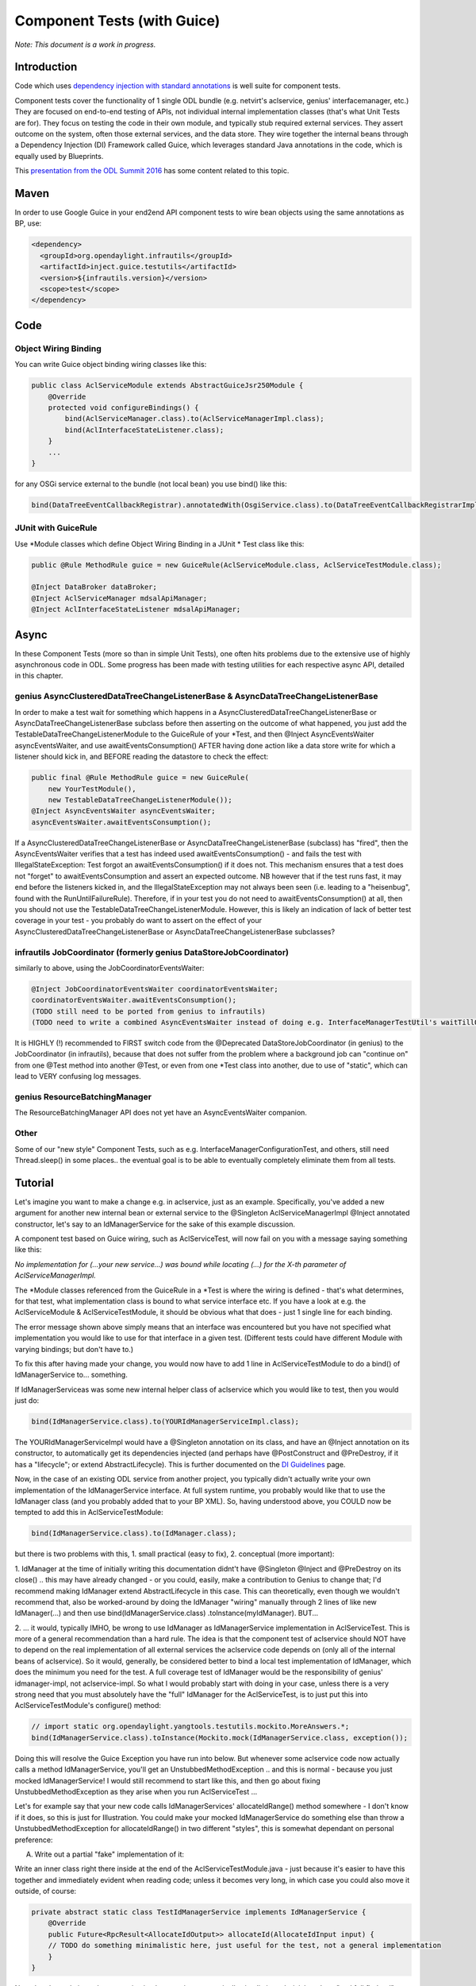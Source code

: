 .. _component:

############################
Component Tests (with Guice)
############################

*Note: This document is a work in progress.*

Introduction
============

Code which uses `dependency injection with standard
annotations <https://wiki-archive.opendaylight.org/view/BestPractices/DI_Guidelines>`__
is well suite for component tests.

Component tests cover the functionality of 1 single ODL bundle (e.g.
netvirt's aclservice, genius' interfacemanager, etc.) They are focused
on end-to-end testing of APIs, not individual internal implementation
classes (that's what Unit Tests are for). They focus on testing the code
in their own module, and typically stub required external services. They
assert outcome on the system, often those external services, and the
data store. They wire together the internal beans through a Dependency
Injection (DI) Framework called Guice, which leverages standard Java
annotations in the code, which is equally used by Blueprints.

This `presentation from the ODL Summit
2016 <https://docs.google.com/presentation/d/1bnwj8CrFGo5KekONYSeIHySdkoXZiewJxkHcZjXnzkQ/edit#slide=id.g17d8ae4d92_0_137>`__
has some content related to this topic.

Maven
=====

In order to use Google Guice in your end2end API component tests to wire
bean objects using the same annotations as BP, use:

.. code:: xml

   <dependency>
     <groupId>org.opendaylight.infrautils</groupId>
     <artifactId>inject.guice.testutils</artifactId>
     <version>${infrautils.version}</version>
     <scope>test</scope>
   </dependency>

Code
====

Object Wiring Binding
---------------------

You can write Guice object binding wiring classes like this:

.. code:: java

   public class AclServiceModule extends AbstractGuiceJsr250Module {
       @Override
       protected void configureBindings() {
           bind(AclServiceManager.class).to(AclServiceManagerImpl.class);
           bind(AclInterfaceStateListener.class);
       }
       ...
   }

for any OSGi service external to the bundle (not local bean) you use
bind() like this:

.. code:: text

   bind(DataTreeEventCallbackRegistrar).annotatedWith(OsgiService.class).to(DataTreeEventCallbackRegistrarImpl.class)

JUnit with GuiceRule
--------------------

Use \*Module classes which define Object Wiring Binding in a JUnit \* Test class
like this:

.. code:: java

   public @Rule MethodRule guice = new GuiceRule(AclServiceModule.class, AclServiceTestModule.class);

   @Inject DataBroker dataBroker;
   @Inject AclServiceManager mdsalApiManager;
   @Inject AclInterfaceStateListener mdsalApiManager;

Async
=====

In these Component Tests (more so than in simple Unit Tests), one often
hits problems due to the extensive use of highly asynchronous code in
ODL. Some progress has been made with testing utilities for each
respective async API, detailed in this chapter.

genius AsyncClusteredDataTreeChangeListenerBase & AsyncDataTreeChangeListenerBase
----------------------------------------------------------------------------------

In order to make a test wait for something which happens in a
AsyncClusteredDataTreeChangeListenerBase or
AsyncDataTreeChangeListenerBase subclass before then asserting on the
outcome of what happened, you just add the
TestableDataTreeChangeListenerModule to the GuiceRule of your \*Test,
and then @Inject AsyncEventsWaiter asyncEventsWaiter, and use
awaitEventsConsumption() AFTER having done action like a data store
write for which a listener should kick in, and BEFORE reading the
datastore to check the effect:

.. code:: java

   public final @Rule MethodRule guice = new GuiceRule(
       new YourTestModule(),
       new TestableDataTreeChangeListenerModule());
   @Inject AsyncEventsWaiter asyncEventsWaiter;
   asyncEventsWaiter.awaitEventsConsumption();

If a AsyncClusteredDataTreeChangeListenerBase or
AsyncDataTreeChangeListenerBase (subclass) has "fired", then the
AsyncEventsWaiter verifies that a test has indeed used
awaitEventsConsumption() - and fails the test with
IllegalStateException: Test forgot an awaitEventsConsumption() if it
does not. This mechanism ensures that a test does not "forget" to
awaitEventsConsumption and assert an expected outcome. NB however that
if the test runs fast, it may end before the listeners kicked in, and
the IllegalStateException may not always been seen (i.e. leading to a
"heisenbug", found with the RunUntilFailureRule). Therefore, if in your
test you do not need to awaitEventsConsumption() at all, then you should
not use the TestableDataTreeChangeListenerModule. However, this is
likely an indication of lack of better test coverage in your test - you
probably do want to assert on the effect of your
AsyncClusteredDataTreeChangeListenerBase or
AsyncDataTreeChangeListenerBase subclasses?

infrautils JobCoordinator (formerly genius DataStoreJobCoordinator)
---------------------------------------------------------------------

similarly to above, using the JobCoordinatorEventsWaiter:

.. code:: text

   @Inject JobCoordinatorEventsWaiter coordinatorEventsWaiter;
   coordinatorEventsWaiter.awaitEventsConsumption();
   (TODO still need to be ported from genius to infrautils)
   (TODO need to write a combined AsyncEventsWaiter instead of doing e.g. InterfaceManagerTestUtil's waitTillOperationCompletes)

It is HIGHLY (!) recommended to FIRST switch code from the @Deprecated
DataStoreJobCoordinator (in genius) to the JobCoordinator (in
infrautils), because that does not suffer from the problem where a
background job can "continue on" from one @Test method into another
@Test, or even from one \*Test class into another, due to use of
"static", which can lead to VERY confusing log messages.

genius ResourceBatchingManager
-------------------------------

The ResourceBatchingManager API does not yet have an AsyncEventsWaiter
companion.

Other
-----

Some of our "new style" Component Tests, such as e.g.
InterfaceManagerConfigurationTest, and others, still need Thread.sleep()
in some places.. the eventual goal is to be able to eventually
completely eliminate them from all tests.

Tutorial
========

Let's imagine you want to make a change e.g. in aclservice, just as an
example. Specifically, you've added a new argument for another new
internal bean or external service to the @Singleton
AclServiceManagerImpl @Inject annotated constructor, let's say to an
IdManagerService for the sake of this example discussion.

A component test based on Guice wiring, such as AclServiceTest, will now
fail on you with a message saying something like this:

*No implementation for (...your new service...) was bound while locating
(...) for the X-th parameter of AclServiceManagerImpl.*

The \*Module classes referenced from the GuiceRule in a \*Test is where
the wiring is defined - that's what determines, for that test, what
implementation class is bound to what service interface etc. If you have
a look at e.g. the AclServiceModule & AclServiceTestModule, it should be
obvious what that does - just 1 single line for each binding.

The error message shown above simply means that an interface was
encountered but you have not specified what implementation you would
like to use for that interface in a given test. (Different tests could
have different Module with varying bindings; but don't have to.)

To fix this after having made your change, you would now have to add 1
line in AclServiceTestModule to do a bind() of IdManagerService to...
something.

If IdManagerServiceas was some new internal helper class of aclservice
which you would like to test, then you would just do:

.. code:: java

   bind(IdManagerService.class).to(YOURIdManagerServiceImpl.class);

The YOURIdManagerServiceImpl would have a @Singleton annotation on its
class, and have an @Inject annotation on its constructor, to
automatically get its dependencies injected (and perhaps have
@PostConstruct and @PreDestroy, if it has a "lifecycle"; or extend
AbstractLifecycle). This is further documented on the `DI
Guidelines <https://wiki-archive.opendaylight.org/view/BestPractices/DI_Guidelines>`__
page.

Now, in the case of an existing ODL service from another project, you
typically didn't actually write your own implementation of the
IdManagerService interface. At full system runtime, you probably would
like that to use the IdManager class (and you probably added that to
your BP XML). So, having understood above, you COULD now be tempted to
add this in AclServiceTestModule:

.. code:: java

   bind(IdManagerService.class).to(IdManager.class);

but there is two problems with this, 1. small practical (easy to fix),
2. conceptual (more important):

1. IdManager at the time of initially writing this documentation didnt't
have @Singleton @Inject and @PreDestroy on its close() .. this may have
already changed - or you could, easily, make a contribution to Genius to
change that; I'd recommend making IdManager extend AbstractLifecycle in
this case. This can theoretically, even though we wouldn't recommend
that, also be worked-around by doing the IdManager "wiring" manually
through 2 lines of like new IdManager(...) and then use
bind(IdManagerService.class) .toInstance(myIdManager). BUT...

2. ... it would, typically IMHO, be wrong to use IdManager as
IdManagerService implementation in AclServiceTest. This is more of a
general recommendation than a hard rule. The idea is that the component
test of aclservice should NOT have to depend on the real implementation
of all external services the aclservice code depends on (only all of the
internal beans of aclservice). So it would, generally, be considered
better to bind a local test implementation of IdManager, which does the
minimum you need for the test. A full coverage test of IdManager would
be the responsibility of genius' idmanager-impl, not aclservice-impl. So
what I would probably start with doing in your case, unless there is a
very strong need that you must absolutely have the "full" IdManager for
the AclServiceTest, is to just put this into AclServiceTestModule's
configure() method:

.. code:: java

   // import static org.opendaylight.yangtools.testutils.mockito.MoreAnswers.*;
   bind(IdManagerService.class).toInstance(Mockito.mock(IdManagerService.class, exception());

Doing this will resolve the Guice Exception you have run into below. But
whenever some aclservice code now actually calls a method
IdManagerService, you'll get an UnstubbedMethodException .. and this is
normal - because you just mocked IdManagerService! I would still
recommend to start like this, and then go about fixing
UnstubbedMethodException as they arise when you run AclServiceTest ...

Let's for example say that your new code calls IdManagerServices'
allocateIdRange() method somewhere - I don't know if it does, so this is
just for Illustration. You could make your mocked IdManagerService do
something else than throw a UnstubbedMethodException for
allocateIdRange() in two different "styles", this is somewhat dependant
on personal preference:

A) Write out a partial "fake" implementation of it:

Write an inner class right there inside at the end of the
AclServiceTestModule.java - just because it's easier to have this
together and immediately evident when reading code; unless it becomes
very long, in which case you could also move it outside, of course:

.. code:: java

   private abstract static class TestIdManagerService implements IdManagerService {
       @Override
       public Future<RpcResult<AllocateIdOutput>> allocateId(AllocateIdInput input) {
       // TODO do something minimalistic here, just useful for the test, not a general implementation
       }
   }

Note that the code in such test service implementations are typically
simplistic and trivial, and not "real full fledged". Note also that only
methods which the test actually requires are implemented; because it's
abstract, we don't have to write anything at all for other methods of
the interface.

You can then change the binding in configure() to be:

.. code:: text

   bind(IdManagerService.class).toInstance(Mockito.mock(TestIdManagerService.class, realOrException())

Note the subtle difference with the use of realOrException() instead of
just exception().

This first style is vorburger's personal preference; finding this code
clearer to read and understand for anyone than "traditional" Mockito
usage, and not minding to have to type a few extra lines (for the
class), which the IDE will put for me on Ctrl-Space anyway, than having
to understand the Mockito magic. This is particular true when the
implemented methods have anything but non-trivial arguments and return
types - which is often the case in ODL.

B) Write the implementation using traditional Mockito API:

Write a method, just for clarify, such as:

.. code:: java

   private IdManagerService idManagerService() {
       IdManagerService idManagerService = Mockito.mock(IdManagerService.class);
       Mockito.when(idManagerService.allocateId(...)).thenReturn(...);
       // etc.
       return idManagerService;
   }

and then changing the binding in configure() to be:

.. code:: java

   bind(IdManagerService.class).toInstance(idManagerService());
